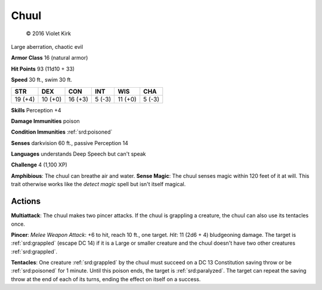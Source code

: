
.. _srd:chuul:

Chuul
-----

.. figure:: /_images/Chuul.png
    :figclass: image-right
    :target: /_images/Chuul.png

    © 2016 Violet Kirk


Large aberration, chaotic evil

**Armor Class** 16 (natural armor)

**Hit Points** 93 (11d10 + 33)

**Speed** 30 ft., swim 30 ft.

+-----------+-----------+-----------+----------+-----------+----------+
| STR       | DEX       | CON       | INT      | WIS       | CHA      |
+===========+===========+===========+==========+===========+==========+
| 19 (+4)   | 10 (+0)   | 16 (+3)   | 5 (-3)   | 11 (+0)   | 5 (-3)   |
+-----------+-----------+-----------+----------+-----------+----------+

**Skills** Perception +4

**Damage Immunities** poison

**Condition Immunities** :ref:`srd:poisoned`

**Senses** darkvision 60 ft., passive Perception 14

**Languages** understands Deep Speech but can't speak

**Challenge** 4 (1,100 XP)

**Amphibious**: The chuul can breathe air and water. **Sense Magic**:
The chuul senses magic within 120 feet of it at will. This trait
otherwise works like the *detect magic* spell but isn't itself magical.

Actions
~~~~~~~~~~~~~~~~~~~~~~~~~~~~~~~~~

**Multiattack**: The chuul makes two pincer attacks. If the chuul is
grappling a creature, the chuul can also use its tentacles once.

**Pincer**: *Melee Weapon Attack*: +6 to hit, reach 10 ft., one target.
*Hit*: 11 (2d6 + 4) bludgeoning damage. The target is :ref:`srd:grappled` (escape
DC 14) if it is a Large or smaller creature and the chuul doesn't have
two other creatures :ref:`srd:grappled`.

**Tentacles**: One creature :ref:`srd:grappled` by
the chuul must succeed on a DC 13 Constitution saving throw or be
:ref:`srd:poisoned` for 1 minute. Until this poison ends, the target is :ref:`srd:paralyzed`.
The target can repeat the saving throw at the end of each of its turns,
ending the effect on itself on a success.

